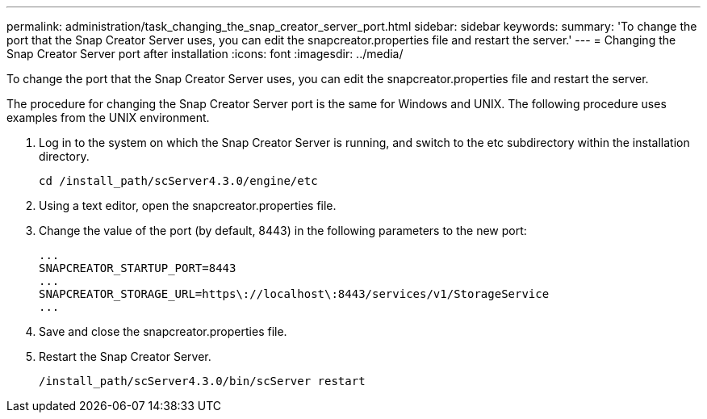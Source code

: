 ---
permalink: administration/task_changing_the_snap_creator_server_port.html
sidebar: sidebar
keywords: 
summary: 'To change the port that the Snap Creator Server uses, you can edit the snapcreator.properties file and restart the server.'
---
= Changing the Snap Creator Server port after installation
:icons: font
:imagesdir: ../media/

[.lead]
To change the port that the Snap Creator Server uses, you can edit the snapcreator.properties file and restart the server.

The procedure for changing the Snap Creator Server port is the same for Windows and UNIX. The following procedure uses examples from the UNIX environment.

. Log in to the system on which the Snap Creator Server is running, and switch to the etc subdirectory within the installation directory.
+
----
cd /install_path/scServer4.3.0/engine/etc
----

. Using a text editor, open the snapcreator.properties file.
. Change the value of the port (by default, 8443) in the following parameters to the new port:
+
----
...
SNAPCREATOR_STARTUP_PORT=8443
...
SNAPCREATOR_STORAGE_URL=https\://localhost\:8443/services/v1/StorageService
...
----

. Save and close the snapcreator.properties file.
. Restart the Snap Creator Server.
+
----
/install_path/scServer4.3.0/bin/scServer restart
----
